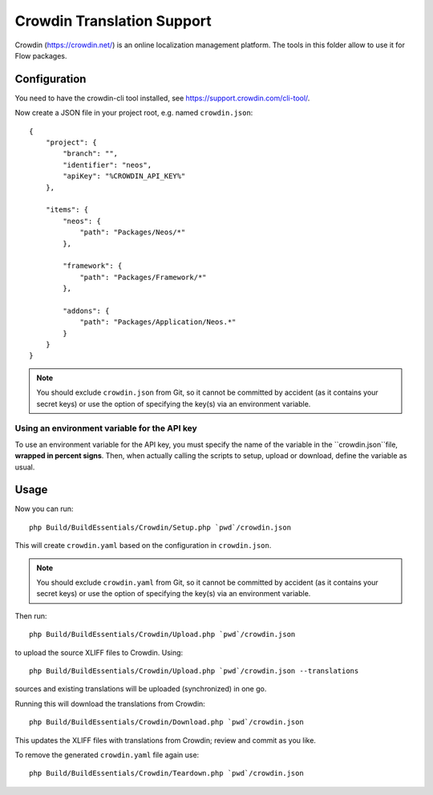 Crowdin Translation Support
===========================

Crowdin (https://crowdin.net/) is an online localization management platform.
The tools in this folder allow to use it for Flow packages.

Configuration
-------------

You need to have the crowdin-cli tool installed, see https://support.crowdin.com/cli-tool/.

Now create a JSON file in your project root, e.g. named ``crowdin.json``::

    {
        "project": {
            "branch": "",
            "identifier": "neos",
            "apiKey": "%CROWDIN_API_KEY%"
        },

        "items": {
            "neos": {
                "path": "Packages/Neos/*"
            },

            "framework": {
                "path": "Packages/Framework/*"
            },

            "addons": {
                "path": "Packages/Application/Neos.*"
            }
        }
    }

.. note:: You should exclude ``crowdin.json`` from Git, so it cannot be committed by
   accident (as it contains your secret keys) or use the option of specifying the
   key(s) via an environment variable.

Using an environment variable for the API key
^^^^^^^^^^^^^^^^^^^^^^^^^^^^^^^^^^^^^^^^^^^^^

To use an environment variable for the API key, you must specify the name of the
variable in the ``crowdin.json``file, **wrapped in percent signs**. Then, when
actually calling the scripts to setup, upload or download, define the variable
as usual.

Usage
-----

Now you can run::

    php Build/BuildEssentials/Crowdin/Setup.php `pwd`/crowdin.json

This will create ``crowdin.yaml`` based on the configuration in ``crowdin.json``.

.. note:: You should exclude ``crowdin.yaml`` from Git, so it cannot be committed by
   accident (as it contains your secret keys) or use the option of specifying the
   key(s) via an environment variable.

Then run::

    php Build/BuildEssentials/Crowdin/Upload.php `pwd`/crowdin.json

to upload the source XLIFF files to Crowdin. Using::

    php Build/BuildEssentials/Crowdin/Upload.php `pwd`/crowdin.json --translations

sources and existing translations will be uploaded (synchronized) in one go.

Running this will download the translations from Crowdin::

    php Build/BuildEssentials/Crowdin/Download.php `pwd`/crowdin.json

This updates the XLIFF files with translations from Crowdin; review and commit as
you like.

To remove the generated ``crowdin.yaml`` file again use::

    php Build/BuildEssentials/Crowdin/Teardown.php `pwd`/crowdin.json

